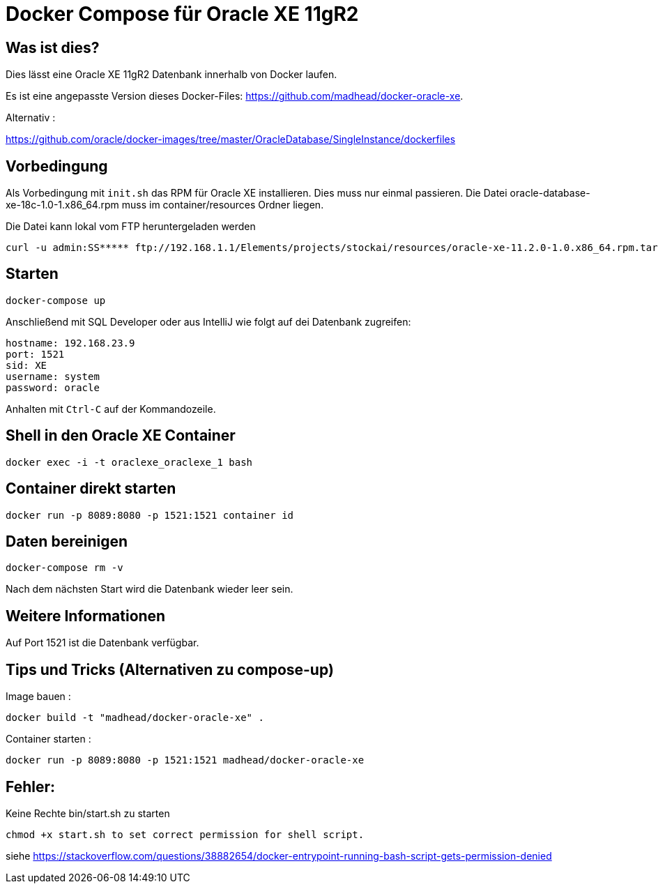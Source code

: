 # Docker Compose für Oracle XE 11gR2

## Was ist dies?

Dies lässt eine Oracle XE 11gR2 Datenbank innerhalb von Docker laufen.

Es ist eine angepasste Version dieses Docker-Files: https://github.com/madhead/docker-oracle-xe.


Alternativ :

https://github.com/oracle/docker-images/tree/master/OracleDatabase/SingleInstance/dockerfiles


## Vorbedingung

Als Vorbedingung mit `init.sh` das RPM für Oracle XE installieren. Dies muss nur einmal passieren.
Die Datei oracle-database-xe-18c-1.0-1.x86_64.rpm muss im container/resources Ordner liegen.


Die Datei kann lokal vom FTP heruntergeladen werden

----
curl -u admin:SS***** ftp://192.168.1.1/Elements/projects/stockai/resources/oracle-xe-11.2.0-1.0.x86_64.rpm.tar.gz -O
----

## Starten

----
docker-compose up
----

Anschließend mit SQL Developer oder aus IntelliJ wie folgt auf dei Datenbank zugreifen:

----
hostname: 192.168.23.9
port: 1521
sid: XE
username: system
password: oracle
----

Anhalten mit `Ctrl-C` auf der Kommandozeile.

## Shell in den Oracle XE Container

----
docker exec -i -t oraclexe_oraclexe_1 bash
----


## Container direkt starten

----
docker run -p 8089:8080 -p 1521:1521 container id
----

## Daten bereinigen

----
docker-compose rm -v
----

Nach dem nächsten Start wird die Datenbank wieder leer sein.

== Weitere Informationen

Auf Port 1521 ist die Datenbank verfügbar.


== Tips und Tricks (Alternativen zu compose-up)

Image bauen :

----
docker build -t "madhead/docker-oracle-xe" .
----

Container starten :

----
docker run -p 8089:8080 -p 1521:1521 madhead/docker-oracle-xe
----


== Fehler:

Keine Rechte bin/start.sh zu starten

----
chmod +x start.sh to set correct permission for shell script.
----

siehe https://stackoverflow.com/questions/38882654/docker-entrypoint-running-bash-script-gets-permission-denied























